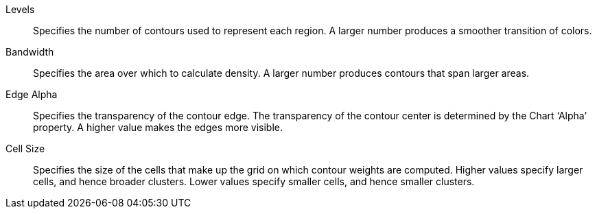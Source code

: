 Levels:: Specifies the number of contours used to represent each region. A larger number produces a smoother transition of colors.
Bandwidth:: Specifies the area over which to calculate density. A larger number produces contours that span larger areas.
Edge Alpha::  Specifies the transparency of the contour edge. The transparency of the contour center is determined by the  Chart ‘Alpha’ property. A higher value makes the edges more visible.
Cell Size:: Specifies the size of the cells that make up the grid on which contour weights are computed. Higher values specify larger cells, and hence broader clusters. Lower values specify smaller cells, and hence smaller clusters.